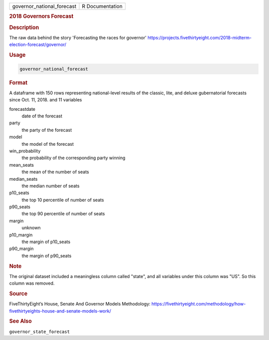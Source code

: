 .. container::

   .. container::

      ========================== ===============
      governor_national_forecast R Documentation
      ========================== ===============

      .. rubric:: 2018 Governors Forecast
         :name: governors-forecast

      .. rubric:: Description
         :name: description

      The raw data behind the story 'Forecasting the races for governor'
      https://projects.fivethirtyeight.com/2018-midterm-election-forecast/governor/

      .. rubric:: Usage
         :name: usage

      .. code:: R

         governor_national_forecast

      .. rubric:: Format
         :name: format

      A dataframe with 150 rows representing national-level results of
      the classic, lite, and deluxe gubernatorial forecasts since Oct.
      11, 2018. and 11 variables

      forecastdate
         date of the forecast

      party
         the party of the forecast

      model
         the model of the forecast

      win_probability
         the probability of the corresponding party winning

      mean_seats
         the mean of the number of seats

      median_seats
         the median number of seats

      p10_seats
         the top 10 percentile of number of seats

      p90_seats
         the top 90 percentile of number of seats

      margin
         unknown

      p10_margin
         the margin of p10_seats

      p90_margin
         the margin of p90_seats

      .. rubric:: Note
         :name: note

      The original dataset included a meaningless column called "state",
      and all variables under this column was "US". So this column was
      removed.

      .. rubric:: Source
         :name: source

      FiveThirtyEight’s House, Senate And Governor Models Methodology:
      https://fivethirtyeight.com/methodology/how-fivethirtyeights-house-and-senate-models-work/

      .. rubric:: See Also
         :name: see-also

      ``governor_state_forecast``
